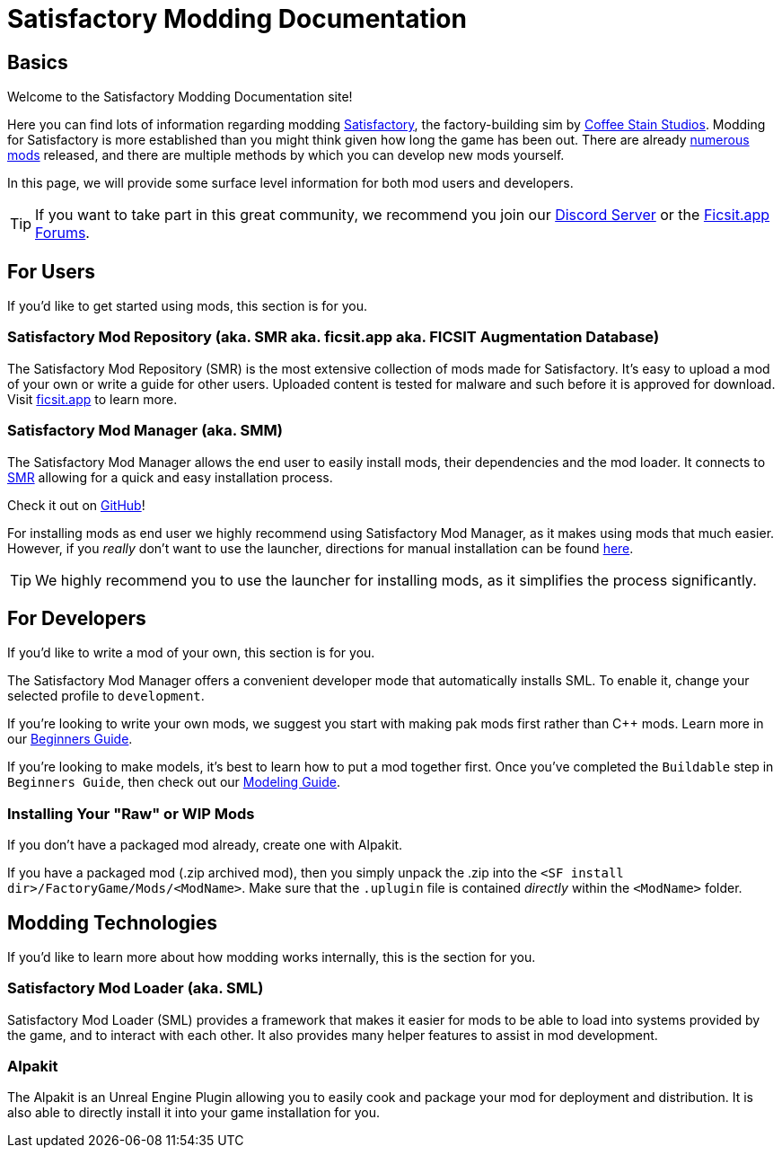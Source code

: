 = Satisfactory Modding Documentation

== Basics

Welcome to the Satisfactory Modding Documentation site! 

Here you can find lots of information regarding modding https://www.satisfactorygame.com/[Satisfactory], the factory-building sim by https://www.coffeestainstudios.com/games/[Coffee Stain Studios]. Modding for Satisfactory is more established than you might think given how long the game has been out. There are already https://ficsit.app/[numerous mods] released, and there are multiple methods by which you can develop new mods yourself. 

In this page, we will provide some surface level information for both mod users and developers.

[TIP]
====
If you want to take part in this great community, we recommend you
join our https://discord.gg/xkVJ73E[Discord Server] or the
https://forums.ficsit.app/[Ficsit.app Forums].
====

== For Users

If you'd like to get started using mods, this section is for you.

=== Satisfactory Mod Repository [.title-ref]#(aka. SMR aka. ficsit.app aka. FICSIT Augmentation Database)#

The Satisfactory Mod Repository (SMR) is the most extensive collection of mods made for Satisfactory. It’s easy to upload a mod of your own or write a guide for other users. Uploaded content is tested for malware and such before it is approved for download. Visit https://ficsit.app/[ficsit.app] to learn more.

=== Satisfactory Mod Manager [.title-ref]#(aka. SMM)#

The Satisfactory Mod Manager allows the end user to easily install mods, their dependencies and the mod loader.
It connects to https://ficsit.app/[SMR] allowing for a quick and easy installation process.

Check it out on https://github.com/satisfactorymodding/SatisfactoryModLauncher/releases[GitHub]!

For installing mods as end user we highly recommend using Satisfactory Mod Manager, as it makes using mods that much easier. However, if you _really_ don't want to use the launcher, directions for manual installation can be found xref:ManualInstallDirections.adoc[here].

[TIP]
====
We highly recommend you to use the launcher for installing mods, as it simplifies the process significantly.
====

== For Developers

If you'd like to write a mod of your own, this section is for you.

The Satisfactory Mod Manager offers a convenient developer mode that automatically installs SML. To enable it, change your selected profile to `development`.

If you're looking to write your own mods, we suggest you start with
making pak mods first rather than C++ mods. Learn more in our xref:Development/BeginnersGuide/index.adoc[Beginners Guide].

If you're looking to make models, it's best to learn how to put a mod together first.
Once you've completed the `Buildable` step in `Beginners Guide`, then check out our xref:Development/Modeling/index.adoc[Modeling Guide].

=== Installing Your "Raw" or WIP Mods

If you don't have a packaged mod already, create one with Alpakit.

If you have a packaged mod (.zip archived mod),
then you simply unpack the .zip into the `<SF install dir>/FactoryGame/Mods/<ModName>`.
Make sure that the `.uplugin` file is contained _directly_ within the `<ModName>` folder.

== Modding Technologies

If you'd like to learn more about how modding works internally, this is the section for you.

=== Satisfactory Mod Loader [.title-ref]#(aka. SML)#

Satisfactory Mod Loader (SML) provides a framework that makes it easier for mods to be able 
to load into systems provided by the game, and to interact with each other.
It also provides many helper features to assist in mod development.

=== Alpakit

The Alpakit is an Unreal Engine Plugin allowing you to easily cook and package your
mod for deployment and distribution.
It is also able to directly install it into your game installation for you.
